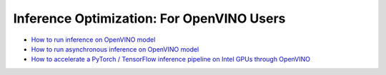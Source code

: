 Inference Optimization: For OpenVINO Users
=============================================

* `How to run inference on OpenVINO model <openvino_inference.html>`_
* `How to run asynchronous inference on OpenVINO model <openvino_inference_async.html>`_
* `How to accelerate a PyTorch / TensorFlow inference pipeline on Intel GPUs through OpenVINO <accelerate_inference_openvino_gpu.html>`_
